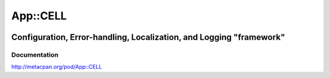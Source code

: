 =========
App::CELL
=========

.. image:: https://travis-ci.org/smithfarm/cell.svg?branch=master
    :target: https://travis-ci.org/smithfarm/cell

.. image:: https://badge.fury.io/pl/App-CELL.svg
    :target: https://badge.fury.io/pl/App-CELL

--------------------------------------------------------------------
Configuration, Error-handling, Localization, and Logging "framework"
--------------------------------------------------------------------

Documentation
=============

http://metacpan.org/pod/App::CELL

